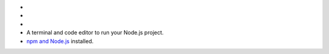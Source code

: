 - .. include:: /includes/avs/shared/avs-requirements-cluster.rst

- .. include:: /includes/avs/shared/avs-requirements-hugging-face-token.rst

- .. include:: /includes/avs/shared/avs-requirements-openai-api-key.rst

- A terminal and code editor to run your Node.js project.

- `npm and Node.js <https://docs.npmjs.com/downloading-and-installing-node-js-and-npm>`__ installed.

